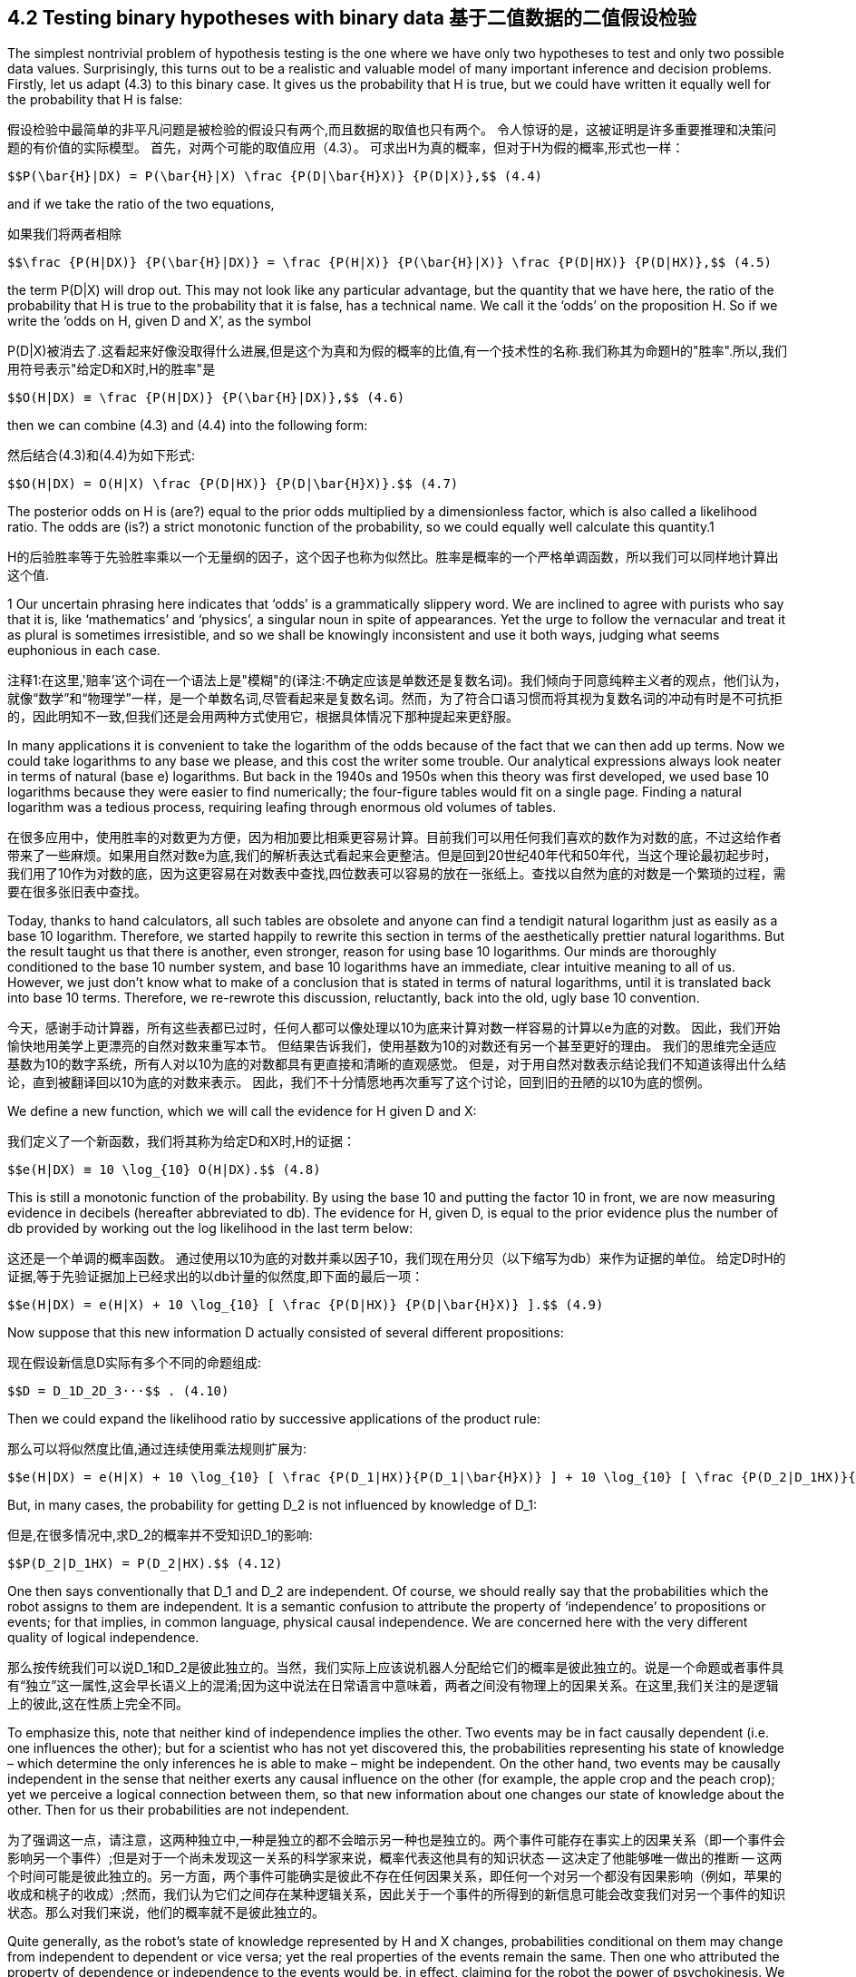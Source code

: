 == 4.2 Testing binary hypotheses with binary data 基于二值数据的二值假设检验

The simplest nontrivial problem of hypothesis testing is the one where we have only two hypotheses to test and only two possible data values. Surprisingly, this turns out to be a realistic and valuable model of many important inference and decision problems. Firstly, let us adapt (4.3) to this binary case. It gives us the probability that H is true, but we could have written it equally well for the probability that H is false:

假设检验中最简单的非平凡问题是被检验的假设只有两个,而且数据的取值也只有两个。 令人惊讶的是，这被证明是许多重要推理和决策问题的有价值的实际模型。 首先，对两个可能的取值应用（4.3）。 可求出H为真的概率，但对于H为假的概率,形式也一样：

 $$P(\bar{H}|DX) = P(\bar{H}|X) \frac {P(D|\bar{H}X)} {P(D|X)},$$ (4.4)

and if we take the ratio of the two equations,

如果我们将两者相除

 $$\frac {P(H|DX)} {P(\bar{H}|DX)} = \frac {P(H|X)} {P(\bar{H}|X)} \frac {P(D|HX)} {P(D|HX)},$$ (4.5)

the term P(D|X) will drop out. This may not look like any particular advantage, but the quantity that we have here, the ratio of the probability that H is true to the probability that it is false, has a technical name. We call it the ‘odds’ on the proposition H. So if we write the ‘odds on H, given D and X’, as the symbol

P(D|X)被消去了.这看起来好像没取得什么进展,但是这个为真和为假的概率的比值,有一个技术性的名称.我们称其为命题H的"胜率".所以,我们用符号表示"给定D和X时,H的胜率"是

 $$O(H|DX) ≡ \frac {P(H|DX)} {P(\bar{H}|DX)},$$ (4.6)

then we can combine (4.3) and (4.4) into the following form:

然后结合(4.3)和(4.4)为如下形式:

 $$O(H|DX) = O(H|X) \frac {P(D|HX)} {P(D|\bar{H}X)}.$$ (4.7)

The posterior odds on H is (are?) equal to the prior odds multiplied by a dimensionless factor, which is also called a likelihood ratio. The odds are (is?) a strict monotonic function of the probability, so we could equally well calculate this quantity.1

H的后验胜率等于先验胜率乘以一个无量纲的因子，这个因子也称为似然比。胜率是概率的一个严格单调函数，所以我们可以同样地计算出这个值.

1 Our uncertain phrasing here indicates that ‘odds’ is a grammatically slippery word. We are inclined to agree with purists who say that it is, like ‘mathematics’ and ‘physics’, a singular noun in spite of appearances. Yet the urge to follow the vernacular and treat it as plural is sometimes irresistible, and so we shall be knowingly inconsistent and use it both ways, judging what seems euphonious in each case.

注释1:在这里,'赔率'这个词在一个语法上是"模糊"的(译注:不确定应该是单数还是复数名词)。我们倾向于同意纯粹主义者的观点，他们认为，就像“数学”和“物理学”一样，是一个单数名词,尽管看起来是复数名词。然而，为了符合口语习惯而将其视为复数名词的冲动有时是不可抗拒的，因此明知不一致,但我们还是会用两种方式使用它，根据具体情况下那种提起来更舒服。

In many applications it is convenient to take the logarithm of the odds because of the fact that we can then add up terms. Now we could take logarithms to any base we please, and this cost the writer some trouble. Our analytical expressions always look neater in terms of natural (base e) logarithms. But back in the 1940s and 1950s when this theory was first developed, we used base 10 logarithms because they were easier to find numerically; the four-figure tables would fit on a single page. Finding a natural logarithm was a tedious process, requiring leafing through enormous old volumes of tables.

在很多应用中，使用胜率的对数更为方便，因为相加要比相乘更容易计算。目前我们可以用任何我们喜欢的数作为对数的底，不过这给作者带来了一些麻烦。如果用自然对数e为底,我们的解析表达式看起来会更整洁。但是回到20世纪40年代和50年代，当这个理论最初起步时，我们用了10作为对数的底，因为这更容易在对数表中查找,四位数表可以容易的放在一张纸上。查找以自然为底的对数是一个繁琐的过程，需要在很多张旧表中查找。

Today, thanks to hand calculators, all such tables are obsolete and anyone can find a tendigit natural logarithm just as easily as a base 10 logarithm. Therefore, we started happily to rewrite this section in terms of the aesthetically prettier natural logarithms. But the result taught us that there is another, even stronger, reason for using base 10 logarithms. Our minds are thoroughly conditioned to the base 10 number system, and base 10 logarithms have an immediate, clear intuitive meaning to all of us. However, we just don’t know what to make of a conclusion that is stated in terms of natural logarithms, until it is translated back into base 10 terms. Therefore, we re-rewrote this discussion, reluctantly, back into the old, ugly base 10 convention.

今天，感谢手动计算器，所有这些表都已过时，任何人都可以像处理以10为底来计算对数一样容易的计算以e为底的对数。 因此，我们开始愉快地用美学上更漂亮的自然对数来重写本节。 但结果告诉我们，使用基数为10的对数还有另一个甚至更好的理由。 我们的思维完全适应基数为10的数字系统，所有人对以10为底的对数都具有更直接和清晰的直观感觉。 但是，对于用自然对数表示结论我们不知道该得出什么结论，直到被翻译回以10为底的对数来表示。 因此，我们不十分情愿地再次重写了这个讨论，回到旧的丑陋的以10为底的惯例。

We define a new function, which we will call the evidence for H given D and X:

我们定义了一个新函数，我们将其称为给定D和X时,H的证据：

 $$e(H|DX) ≡ 10 \log_{10} O(H|DX).$$ (4.8)

This is still a monotonic function of the probability. By using the base 10 and putting the factor 10 in front, we are now measuring evidence in decibels (hereafter abbreviated to db). The evidence for H, given D, is equal to the prior evidence plus the number of db provided by working out the log likelihood in the last term below:

这还是一个单调的概率函数。 通过使用以10为底的对数并乘以因子10，我们现在用分贝（以下缩写为db）来作为证据的单位。 给定D时H的证据,等于先验证据加上已经求出的以db计量的似然度,即下面的最后一项：

 $$e(H|DX) = e(H|X) + 10 \log_{10} [ \frac {P(D|HX)} {P(D|\bar{H}X)} ].$$ (4.9)

Now suppose that this new information D actually consisted of several different propositions:

现在假设新信息D实际有多个不同的命题组成:

 $$D = D_1D_2D_3···$$ . (4.10)

Then we could expand the likelihood ratio by successive applications of the product rule:

那么可以将似然度比值,通过连续使用乘法规则扩展为:

 $$e(H|DX) = e(H|X) + 10 \log_{10} [ \frac {P(D_1|HX)}{P(D_1|\bar{H}X)} ] + 10 \log_{10} [ \frac {P(D_2|D_1HX)}{P(D_2|D_1\bar{H}X)} ] + ··· .$$  (4.11)

But, in many cases, the probability for getting $$D_2$$ is not influenced by knowledge of $$D_1$$:

但是,在很多情况中,求$$D_2$$的概率并不受知识$$D_1$$的影响:

 $$P(D_2|D_1HX) = P(D_2|HX).$$ (4.12)

One then says conventionally that $$D_1$$ and $$D_2$$ are independent. Of course, we should really say that the probabilities which the robot assigns to them are independent. It is a semantic confusion to attribute the property of ‘independence’ to propositions or events; for that implies, in common language, physical causal independence. We are concerned here with the very different quality of logical independence.

那么按传统我们可以说$$D_1$$和$$D_2$$是彼此独立的。当然，我们实际上应该说机器人分配给它们的概率是彼此独立的。说是一个命题或者事件具有“独立”这一属性,这会早长语义上的混淆;因为这中说法在日常语言中意味着，两者之间没有物理上的因果关系。在这里,我们关注的是逻辑上的彼此,这在性质上完全不同。

To emphasize this, note that neither kind of independence implies the other. Two events may be in fact causally dependent (i.e. one influences the other); but for a scientist who has not yet discovered this, the probabilities representing his state of knowledge – which determine the only inferences he is able to make – might be independent. On the other hand, two events may be causally independent in the sense that neither exerts any causal influence on the other (for example, the apple crop and the peach crop); yet we perceive a logical connection between them, so that new information about one changes our state of knowledge about the other. Then for us their probabilities are not independent.

为了强调这一点，请注意，这两种独立中,一种是独立的都不会暗示另一种也是独立的。两个事件可能存在事实上的因果关系（即一个事件会影响另一个事件）;但是对于一个尚未发现这一关系的科学家来说，概率代表这他具有的知识状态 -- 这决定了他能够唯一做出的推断 -- 这两个时间可能是彼此独立的。另一方面，两个事件可能确实是彼此不存在任何因果关系，即任何一个对另一个都没有因果影响（例如，苹果的收成和桃子的收成）;然而，我们认为它们之间存在某种逻辑关系，因此关于一个事件的所得到的新信息可能会改变我们对另一个事件的知识状态。那么对我们来说，他们的概率就不是彼此独立的。

Quite generally, as the robot’s state of knowledge represented by H and X changes, probabilities conditional on them may change from independent to dependent or vice versa; yet the real properties of the events remain the same. Then one who attributed the property of dependence or independence to the events would be, in effect, claiming for the robot the power of psychokinesis. We must be vigilant against this confusion between reality and a state of knowledge about reality, which we have called the ‘mind projection fallacy’.

通常来说，随着表示机器人的知识状态的H和X发生了变化，依赖于此的那些概率可能会从彼此独立变为有所依赖，或者从有所依赖变为彼此独立;然而事件的真实属性其实一直都是原来的样子。然后，如果说这些依赖性或独立性,是某个事件的属性,这实际是在说机器人有了超能力(用意志改变世界的能力)。我们必须警惕这种将现实与关于现实的知识相混淆的说法，我们称之为“臆想谬误”。

The point we are making is not just pedantic nitpicking; we shall see presently (Eq. (4.29)) that it has very real, substantive consequences. In Chapter 3 we have discussed some of the conditions under which these probabilities might be independent, in connection with sampling from a very large known population and sampling with replacement. In the closing Comments section, we noted that whether urn probabilities do or do not factor can depend on whether we do or do not know that the contents of several urns are the same. In our present problem, as in Chapter 3, to interpret causal independence as logical independence, or to interpret logical dependence as causal dependence, has led some to nonsensical conclusions in fields ranging from psychology to quantum theory.

我们提出的观点不仅仅是迂腐的挑剔; 我们很快就能看到（方程（4.29））,是有非常真实的实质性后果。 在第3章中，被采样集是非常大的而且采样是被放回的,在与此有关的一些条件下,某些概率可能是彼此独立的。 在其之后的评论一节中，我们注意到，概率等于比例因子,取决于我们是否知道几个盒子的内容是相同的。 在我们目前的问题中，如第3章所述，将因果上彼此独立解释为逻辑上彼此独立，或将逻辑上的依赖关系解释为因果上的依赖关系，已经导致一些人在心理学和量子理论等领域得到了毫无意义的结论。

In case these several pieces of data are logically independent given (H X) and also given $$(\bar{H}X)$$, (4.11) becomes

在给定(H X)和$$(\bar{H}X)$$的条件下, 如果这些数据在逻辑上是彼此独立，则（4.11）变为

 $$e(H|DX) = e(H|X) + 10 \sum_i \log_{10} [ \frac {P(D_i|HX)} {P(D_i|\bar{H}X)} ],$$ (4.13)

where the sum is over all the extra pieces of information that we obtain.

其总和包括了我们获得的所有额外信息。

To get some feeling for numerical values here, let us construct Table 4.1. We have three different scales on which we can measure degrees of plausibility: evidence, odds, or probability; they are all monotonic functions of each other. Zero db of evidence corresponds to odds of 1 or to a probability of 1/ 2. Now, every physicist or electrical engineer knows that 3 db means a factor of 2 (nearly) and 10 db is a factor of 10 (exactly); and so if we go in steps of 3 db, or 10, we can construct this table very easily.

为了对这些数值有些直观感受，让我们构建表4.1。我们有三种不同的尺度可以衡量似真度：证据，胜率或概率;它们都是彼此的单调函数。证据的数值是0 db对应于胜率为1或概率为1/2。现在，每个物理学家或电气工程师都知道3 db表示倍数2（很近似），10 db表示倍数10（精确）;因此，如果我们采用3 db或10 db的步长，我们可以非常轻松地构建此表。

It is obvious from Table 4.1 why it is very cogent to give evidence in decibels. When probabilities approach one or zero, our intuition doesn’t work very well. Does the difference between the probability of 0.999 and 0.9999 mean a great deal to you? It certainly doesn’t to the writer. But after living with this for only a short while, the difference between evidence of plus 30 db and plus 40 db does have a clear meaning to us. It is now in a scale which our minds comprehend naturally. This is just another example of the Weber–Fechner law; intuitive human sensations tend to be logarithmic functions of the stimulus.

从表4.1中可以明显看出为什么用分贝来作为证据的单位是非常令人信服的。当概率接近1或0时，我们的直觉用处不大。 概率分别是0.999和0.9999,这之间的差异对你来说意味着什么？对我来说,这好像没什么差别。花一点时间对此感到适应了之后，我们很容易看出证据增加了30分贝和增加了40分贝之间的区别。这种度量能让我们很自然的就理解了。这只是Weber-Fechner法则的另一个例子;人类的直觉感受,常常是刺激的对数函数。


Table 4.1. Evidence, odds, and probability.

表 4.1. 证据 e, 胜率 o, 概率 p.

[%header,cols=3]
|===
|e |O |p

|0
|1:1
|1/2

|3
|2:1
|2/3

|6
|4:1
|4/5

|10
|10:1
|10/11

|20
|100:1
|100/101

|30
|1000:1
|0.999

|40
|$$10^4$$:1
|0.9999

|−e
|1/O
|1 − p

|===

Even the factor of 10 in (4.8) is appropriate. In the original acoustical applications, it was introduced so that a 1 db change in sound intensity would be, psychologically, about the smallest change perceptible to our ears. With a little familiarity and a little introspection, we think that the reader will agree that a 1 db change in evidence is about the smallest increment of plausibility that is perceptible to our intuition. Nobody claims that the Weber–Fechner law is a precise rule for all human sensations, but its general usefulness and appropriateness is clear; almost always it is not the absolute change, but more nearly the relative change, in some stimulus that we perceive. For an interesting account of the life and work of Gustav Theodor Fechner (1801–87), see Stigler (1986c).

即使是（4.8）中的比例为10也是合适的。在最初的声学应用中，引入分贝这个单位时,声音强度的1分贝变化是在心理上是我们耳朵能感知到的最小变化。根据一点了解和内省，我们认为读者会同意证据发生1 db的变化是我们直觉能够感知的似真度的最小增量。还没有人声称韦伯-费希纳法则是关于人类所有感觉的一个准确规则，但我们很清楚它的普遍适用性;我们几乎总感觉到的是刺激的相对变化,而不是刺激的绝对值。有关Gustav Theodor Fechner（1801-87）的生活和工作的一些有趣描述，请参阅Stigler（1986c）。
donehere
Now let us apply (4.13) to a specific calculation, which we shall describe as a problem of industrial quality control (although it could be phrased equally well as a problem of cryptography, chemical analysis, interpretation of a physics experiment, judging two economic theories, etc.). Following the example of Good (1950), we assume numbers which are not very realistic in order to elucidate some points of principle. Let the prior information X consist of the following statements:

现在让我们将（4.13）应用于一个特定的计算，我们将其描述为工业质量控制的问题（它同样适用于密码学问题，化学分析问题，对物理实验的解释，对两个经济理论进行判别等等）。参考Good（1950）的例子，为了阐明一些原则和要点,我们假设数字不是和实际完全一致。我们让先验信息X包含以下陈述：

 X ≡ We have 11 automatic machines turning out widgets, which pour out of the machines into 11 boxes. This example corresponds to a very early stage in the development of widgets, because ten of the machines produce one in six defective. The 11th machine is even worse; it makes one in three defective. The output of each machine has been collected in an unlabeled box and stored in the warehouse.


 X≡我们有11台生产一些小部件的自动机器，生产出来的小部件将被自动倒进到11个盒子中。这只是生成过程的一个早期阶段，因为有十台机器的产品会有六分之一是有缺陷的。而第11台机器更糟,生产的产品有三分之一是有缺陷的。每个机器生产出来的部件都收集在一个对应的,没有标签的盒子中,被存储在仓库中。

We choose one of the boxes and test a few of the widgets, classifying them as ‘good’ or ‘bad’. Our job is to decide whether we chose a box from the bad machine or not; that is, whether we are going to accept this batch or reject it.

我们选中一个盒子,并取出一些小部件进行测试，将它们分为“好”的或“坏”的。 我们的工作就是决定选中的盒子是不是对应了那台最糟糕的机器,如果是就丢弃掉盒子中的所有小部件,反之则全部接受。

Let us turn this job over to our robot and see how it performs. Firstly, it must find the prior evidence for the various propositions of interest. Let

让我们把这个工作交给我们的机器人，看看它是如何处理。 首先，它必须找到有意义的命题和相应的先验证据。 让

 A ≡ we chose a bad batch (1/3 defective),
 B ≡ we chose a good batch (1/6 defective).

 A ≡ 应该全部丢弃本批次的产品 (1/3是瑕疵品),
 B ≡ 得到一个可接受批次的产品 (1/6是瑕疵品).

The qualitative part of our prior information X told us that there are only two possibilities; so in the ‘logical environment’ generated by X, these propositions are related by negation: given X, we can say that

先验信息X中的定性部分告诉我们,只有两种可能,所以在由X产生的"逻辑环境"中,这两个命题是互补的:在给定X时,有

 $$\bar{A} = B, \bar{B} = A.$$ (4.14)

The only quantitative prior information is that there are 11 machines and we do not know which one made our batch, so, by the principle of indifference, P(A|X) = 1/11, and

唯一的定量信息就是共有11台机器,但不知道我们拿到的是那一台的产品,根据无差别原则,P(A|X) = 1/11,且

 $$e(A|X) = 10 \log_{10} \frac {P(A|X)}{P(\bar{A}|X)} = 10 \log_{10} \frac {(1/11)}{(10/11)} = −10 db,$$ (4.15)

whereupon we have necessarily e(B|X) = +10 db.

由此必然有e(B|X) = +10 db.

Evidently, in this problem the only properties of X that will be relevant for the calculation are just these numbers, ±10 db. Any other kind of prior information which led to the same numbers would give us just the same mathematical problem from this point on. So, it is not necessary to say that we are talking only about a problem where there are 11 machines, and so on. There might be only one machine, and the prior information consists of our previous experience with it.

显然，在这个问题中，与计算相关的X的唯一属性就是这些数字，±10 db。导致相同数字的任何其他类型的先验信息,从这一点上看,给出的数学问题都是一样的。因此，没有必要说我们只讨论这11台机器的问题，依此类推。也许问题中只有一台机器，而且在先验信息中已经将经验考虑在内。

Our reason for stating the problem in terms of 11 machines was that we have, thus far, only one principle, indifference, by which we can convert raw information into numerical probability assignments. We interject this remark because of a famous statement by Feller (1950) about a single machine, which we consider in Chapter 17 after accumulating some more evidence pertaining to the issue he raised. To our robot, it makes no difference how many machines there are; the only thing that matters is the prior probability for a bad batch, however this information was arrived at.2

问题中只提及了11台机器,是因为到目前为止，我们只有一个可用原则，即无差别原则，以此我们可以根据原始信息为概率分配数值。我们插入这句话是因为Feller（1950）关于单台机器的一个著名声明，我们将在第17章中,在积累了与此相关的更多证据之后,再来关注这个问题。对于我们的机器人来说，并不在乎机器一共有多少台;唯一重要的是得到一个坏批次产品的先验概率，无论这个信息是从哪来的.[2]

Now, from this box we take out a widget and test it to see whether it is defective. If we pull out a bad one, what will that do to the evidence for a bad batch? That will add to it

现在，从这个盒子中我们取出一个小部件并测试它以查看它是否有缺陷。如果我们拿出一个瑕疵品，这将如何影响得到的是坏批次的证据？证据将增加了

 $$10 \log_{10} \frac {P(bad|AX)}{P(bad|\bar{A}X)} db$$ (4.16)

where P(bad|AX) represents the probability for getting a bad widget, given A, etc.; these are sampling probabilities, and we have already seen how to calculate them. Our procedure is very much ‘like’ drawing from an urn, and, as in Chapter 3, on one draw our datum D now consists only of a binary choice: (good/bad). The sampling distribution P(D|HX) reduces to

其中P（bad|AX）表示在给定A等等条件时获得瑕疵品的概率;这些是抽样概率，我们已经知道如何计算它们。我们的过程非常“类似”从一个盒子中抽取色球，并且，正如在第3章中，在一次抽取中，我们的数据D现在仅包含二元选择:(好/坏）。采样分布P（D|HX）减少为

 $$P(bad|AX) = \frac {1}{3}, P(good|AX) = \frac {2}{3}, $$  (4.17)
 $$P(bad|BX) = \frac {1}{6}, P(good|BX) = \frac {5}{6}.$$ (4.18)

Thus, if we find a bad widget on the first draw, this will increase the evidence for A by

因此,如果第一次抽到的是瑕疵品,将对A的证据将增加了

 $$10 \log_{10} \frac {(1/3)}{(1/6)} = 10 \log_{10} 2 = 3 db.$$ (4.19)

What happens now if we draw a second bad one?We are sampling without replacement, so as we noted in (3.11), the factor (1/3) in (4.19) should be updated to

如果我们再次抽出的还是瑕疵品,会发生什么?我们的采样是非放回的,正如在(3.11)中看到的,(4.19)中的因子(1/3)将变为

 $$\frac {(N/3)−1}{N−1} = \frac {1}{3} − \frac {2}{3(N−1)},$$ (4.20)

where N is the number of widgets in the batch. But, to avoid this complication, we suppose that N is very much larger than any number that we contemplate testing; i.e. we are going to test such a negligible fraction of the batch that the proportion of bad and good ones in it is not changed appreciably by the drawing. Then the limiting form of the hypergeometric distribution (3.22) will apply, namely the binomial distribution (3.86). Thus we shall consider that, given A or B, the probability for drawing a bad widget is the same at every draw regardless of what has been drawn previously; so every bad one we draw will provide +3 db of evidence in favor of hypothesis A.

其中N是本批次中小部件的数量。 但是，为了避免这种复杂情况，我们假设N比我们测试中的任何数字都要大得多; 也就是说，我们取出来进行测试的产品个数在这个批次中少到可忽略不计，使得在取走这些被测产品后,本批次中的良品和次品的比例不会有明显改变。 那么就可以应用超几何分布的极限形式（3.22），即二项分布（3.86）。 因此，我们将考虑在给定A或B时，无论之前抽到了什么,每次抽到瑕疵品的概率都相等;所以每当抽到的一个瑕疵品,有利于支持假设A的证据都将增加+3 db.

Now suppose we find a good widget. Using (4.14), we get evidence for A of

现在假设我们拿到了一个良品。 使用（4.14），我们得到A的证据

 $$10 \log_{10} \frac {P(good|AX)}{P(good|BX)} = 10 \log_{10} \frac {(2/3)}{(5/6)} = −0.97 db,$$ (4.21)

but let’s call it −1 db. Again, this will hold for any draw, if the number in the batch is sufficiently large. If we have inspected n widgets, of which we found $$n_b$$ bad ones and $$n_g$$ good ones, the evidence that we have the bad batch will be

但我们称之为-1 db。 同样，如果一个批次中的个数足够大，任何一次抽样都将如此。 如果我们检查了n个小部件，其中我们发现$$n_b$$个瑕疵品和$$n_g$$个良品，那么这次是坏批次的证据将是

 $$e(A|DX) = e(A|X) + 3n_b − n_g.$$ (4.22)

You see how easy this is to do once we have set up the logarithmic machinery. The robot’s mind is ‘driven in one direction or the other’ in a very simple, direct way.

你能看到一旦我们建立了对数机制，这是多么容易。 机器人的思维是以一种非常简单，直接的方式“向一个方向被驱动”。

Perhaps this result gives us a deeper insight into why the Weber–Fechner law applies to intuitive plausible inference. Our ‘evidence’ function is related to the data that we have observed in about the most natural way imaginable; a given increment of evidence corresponds to a given increment of data. For example, if the first 12 widgets we test yield five bad ones, then

也许这一结果让我们更深入地了解为什么Weber-Fechner定律适用于直观的合情推理。 我们的“证据”函数与我们在可以想象的最自然的方式中观察到的数据有关; 给定的证据增量对应于给定的数据增量。 例如，如果我们测试的前12个小部件中有五个瑕疵品，那么

 e(A|DX) = −10 + 3 × 5 − 7 = −2 db, (4.23)

or, the probability for a bad batch is raised by the data from (1/11) = 0.09 to $$P(A|DX) \simeq 0.4$$.

或者,数据使得本次是坏批次的概率从(1/11)=0.09增加到$$P(A|DX) \simeq 0.4$$.

In order to get at least 20 db of evidence for proposition A, how many bad widgets would we have to find in a certain sequence of $$n = n_b + n_g$$ tests? This requires

为了让命题A的证据至少有20 db,在一个特定的$$n = n_b + n_g$$次检测中,我们至少要有多少个瑕疵品?这要求

 $$3n_b − n_g = 4n_b − n = n(4 f_b − 1) ≥ 20,$$ (4.24)

so, if the fraction $$f_b ≡ n_b/n$$ of bad ones remains greater than 1/4, we shall accumulate eventually 20 db, or any other positive amount, of evidence for A. It appears that $$f_b = 1/4$$ is the threshold value at which the test can provide no evidence for either A or B over the other; but note that the +3 and −1 in (4.22) are only approximate. The exact threshold fraction of bad ones is, from (4.19) and (4.21),

所以，如果瑕疵品的比例$$f_b≡n_b/n$$大于1/4，我们最终将为A积累20分贝或任何其他正数量的证据。看来$$ f_b = 1 / 4 $$是测试不能提供能够对A或B作出区别的证据的阈值;但请注意，（4.22）中的+3和-1只是近似值。 瑕疵品的确切阈值分数,是从（4.19）到（4.21），

 $$f_t = \frac {log (\frac {5}{4})} {log(2) + log(\frac{5}{4})} = 0.2435292,$$ (4.25)

in which the base of the logarithms does not matter. Sampling fractions greater (less) than this give evidence for A over B (B over A); but if the observed fraction is close to the threshold, it will require many tests to accumulate enough evidence.

其中对数的底是什么无关紧要。比这更大（更少）的抽样比例给出了A优于B（或B优于A）的证据;但如果观察到的比例接近阈值，则需要进行更多次测试以积累足够的证据。

Now all we have here is the probability or odds or evidence, whatever you wish to call it, of the proposition that we chose the bad batch. Eventually, we have to make a decision: we’re going to accept it, or we’re going to reject it. How are we going to do that? Well, we might decide beforehand: if the probability of proposition A reaches a certain level, then we’ll decide that A is true. If it gets down to a certain value, then we’ll decide that A is false. There is nothing in probability theory per se which can tell us where to put these critical levels at which we make our decision. This has to be based on value judgments: what are the consequences of making wrong decisions, and what are the costs of making further tests?

对于抽到了一个坏批次这个命题,我们得到是它的概率或胜率或证据，无论你想称之为什么。最终，我们必须做出决定：我们将接受它，还是拒绝它。我们该怎么做出这个决定？好吧，我们可能事先决定：如果命题A的概率达到一定水平，那么我们将判定A是真的。如果它下降到某个值，那么我们将判定A是假的。概率论本身无法告诉我们让我们做出决定的关键阈值应该是什么。这必须基于我们对价值的判断：做出错误决定的后果是什么，进一步测试的成本是多少？

This takes us into the realm of decision theory, considered in Chapters 13 and 14. But for now it is clear that making one kind of error (accepting a bad batch) might be more serious than making the other kind of error (rejecting a good batch). That would have an obvious effect on where we place our critical levels.

这将我们带入决策理论领域，将在第13章和第14章中对此进行讨论。但是现在很明显，犯一种错误（接受了一个瑕疵品的批次）可能比犯另一种错误（拒绝一个好的批次）后果更严重。这将对我们决定判断阈值是什么产生明显的影响。

So we could give the robot some instructions such as ‘If the evidence for A is greater than +0 db, then reject this batch (it is more likely to be bad than good). If it goes as low as −13 db, then accept it (there is at least a 95% probability that it is good). Otherwise, continue testing.’We start doing the tests, and every time we find a bad widget the evidence for the bad batch goes up 3 db; every time we find a good one, it goes down 1 db. The tests terminate as soon as we enter either the accept or reject region for the first time.

所以我们可以给机器人一些指令，例如'如果A的证据大于+0 db，那么拒绝这个批次（它更可能是环批次）。如果它低至-13 db，则接受它（至少有95％的概率是好批次）。否则，测试继续进行。我们开始进行测试，每当我们发现瑕疵品时，是坏批次的证据上升3分贝;每次我们找到一个良品时，则下降1分贝。一旦证据的取值第一次进入接受区域或拒绝区域，那么终止测试。

The way described above is how our robot would do it if we told it to reject or accept on the basis that the posterior probability of proposition A reaches a certain level. This very useful and powerful procedure is called ‘sequential inference’ in the statistical literature, the term signifying that the number of tests is not determined in advance, but depends on the sequence of data values that we find; at each step in the sequence we make one of three choices: (a) stop with acceptance; (b) stop with rejection; (c) make another test. The term should not be confused with what has come to be called ‘sequential analysis with nonoptional stopping’, which is a serious misapplication of probability theory; see the discussions of optional stopping in Chapters 6 and 17.

上面描述的方式是我们告诉机器人应有的行为,如果在命令A的后验概率达到一定值后,拒绝还是接受。这个非常有用和强大的过程在统计文献中被称为“顺序推理”，这个术语表示测试的次数不是事先确定的，而是取决于我们找到的数据值的序列;在序列的每一步，我们做出三个选择之一：（a）停止测试并接受本批次; （b）停止测试并拒绝本批次; （c）再取一个做测试。这个术语不应该与所谓的“非静态终止的顺序分析”相混淆，这是对概率论的严重误用;请参阅第6章和第17章中关于动态终止的讨论。

2 Notice that in this observation we have the answer to a point raised in Chapter 1: How does one make the robot ‘cognizant’ of the semantic meanings of the various propositions that it is being called upon to deal with? The answer is that the robot does not need to be ‘cognizant’ of anything. If we give it, in addition to the model and the data, a list of the propositions to be considered, with their prior probabilities, this conveys all the ‘meaning’ needed to define the robot’s mathematical problem for the applications now being considered. Later, we shall wish to design a more sophisticated robot which can also help us to assign prior probabilities by analysis of complicated but incomplete information, by the maximum entropy principle. But, even then, we can always define the robot’s mathematical problem without going into semantics.

注释2: 请注意，在这个观察中，我们得到了第1章中提出的观点的答案：如何使机器人“认知”它被要求处理的各种命题的语义意义？答案是机器人不需要“认知”任何东西。如果在除了模型和数据之外，我们给它一个要考虑的命题列表及其先验概率，这就足以将为现在处理的应用问题定义成数学问题所需的所有“意义”传递给机器人了。之后，我们希望设计一个更复杂的机器人，它还可以通过最大熵原理分析复杂但不完整的信息来帮助我们分配先验概率。但是，即使这样，我们也可以在不用处理语义的情况下给机器人定义数学问题。

